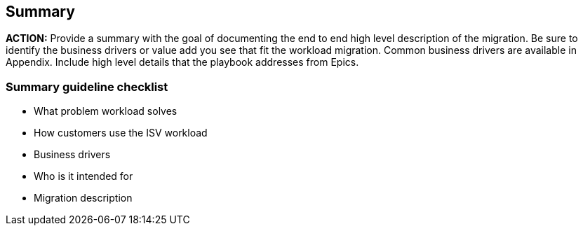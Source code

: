 == Summary 

*ACTION:* Provide a summary with the goal of documenting the end to end high level description of the migration. Be sure to identify the business drivers or value add you see that fit the workload migration. Common business drivers are available in Appendix. Include high level details that the playbook addresses from Epics.

=== Summary guideline checklist
* What problem workload solves 
* How customers use the ISV workload
* Business drivers
* Who is it intended for
* Migration description
